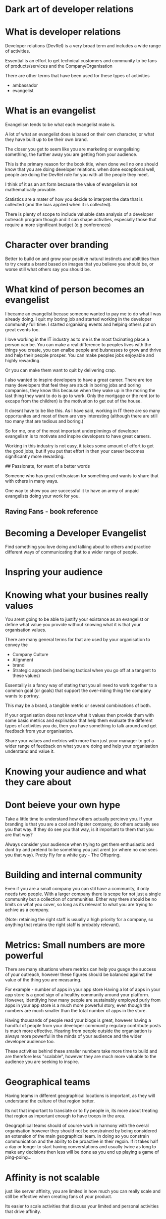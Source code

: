 * Dark art of developer relations


* What is developer relations

Developer relations (DevRel) is a very broad term and includes a wide range of activities.

Essential is an effort to get technical customers and community to be fans of products/services and the Company/Organisation 


There are other terms that have been used for these types of activities
- ambassador
- evangelist

* What is an evangelist 

Evangelism tends to be what each evangelist make is.  

A lot of what an evangelist does is based on their own character, or what they have built up to be their own brand.

The closer you get to seem like you are marketing or evangelising something,
the further away you are getting from your audience.

This is the primary reason for the book title, when done well no one should know 
that you are doing developer relations.  when done exceptional well, people are doing the DevRel role for you with all the people they meet.

I think of it as an art form because the value of evangelism is not mathematically provable.

Statistics are a mater of how you decide to interpret the data that is collected (and the bias applied when it is collected).

There is plenty of scope to include valuable data analysis of a developer outreach program though and it can shape activities, especially those that require a more significant budget (e.g conferences)

* Character over branding 

Better to build on and grow your positive natural instincts and abiltities than to try create a brand based on images that you believe you should be, or worse still what others say you should be.

* What kind of person becomes an evangelist 

I became an evangelist becase someone wanted to pay me to do what I was already doing.  I quit my boring job and started working in the developer community full time.  
I started organising events and helping others put on great events too.

I love working in the IT industry as to me is the most facinating place a person can be.  You can make a real difference to peoples lives with the things you create, you can enalbe people and buisnesses to grow and thrive and help their people prosper.  You can make peoples jobs enjoyable and highly rewarding.  

Or you can make them want to quit by delivering crap.

I also wanted to inspire developers to have a great career.  There are too many developers that feel they are stuck in boring jobs and boring companies, they know this because when they wake up in the moring the last thing they want to do is go to work.  Only the mortgage or the rent (or to excape from the children) is the motivation to get out of the house.

It doesnt have to be like this.  As I have said, working in IT there are so many opportunites and most of them are very interesting (although there are still too many that are tedious and boring.)

So for me, one of the most important underpinnings of developer evangelism is to motivate and inspire developers to have great careers.

Working in this industry is not easy, it takes some amount of effort to get the good jobs, but if you put that effort in then your career becomes significantly more rewarding.

## Passionate, for want of a better words

Someone who has great enthusiasm for something and wants to share that with others in many ways.

One way to show you are successful it to have an army of unpaid evangelists doing your work for you.

** Raving Fans - book reference

* Becoming a Developer Evangelist 

Find something you love doing and talking about to others and practice different ways of communicating that to a wider range of people.

* Inspring your audience 



* Knowing what your busines really values
You arent going to be able to justify your existance as an evangelist or define what value you
provide without knowing what it is that your organisation values.

There are many general terms for that are used by your organisation to convey the 

- Company Culture
- Alignment
- brand 
- Strategic appraoch (and being tactical when you go off at a tangent to these values) 

Essentailly is a fancy way of stating that you all need to work together to a common goal (or goals) that support the over-riding thing the company wants to portray.

This may be a brand, a tangible metric or several combinations of both.

If your organisation does not know what it values then provide them with some basic metrics and explination that help them evaluate the different types of activities you do, then you have something to talk around and get feedback from your organisation.

Share your values and metrics with more than just your manager to get a wider range of feedback on what you are doing
and help your organisation understand and value it.

* Knowing your audience and what they care about 


* Dont beieve your own hype 

Take a little time to understand how others actually percieve you.  If your branding is that you are a cool and hipster company, do others actually see you that way.  If they do see you that way, is it important to them that you are that way?

Always consider your audience when trying to get them enthusiastic and dont try and pretend to be something you just arent (or where no one sees you that way).  Pretty Fly for a white guy - The Offspring.

* Building and internal community

Even if you are a small company you can stil have a community, it only needs two people.  With a larger company there is scope for not just a single community but a collection of communities.  Either way there should be no limits on what you cover, so long as its relevant to what you are trying to achive as a company.

(Note: retaining the right staff is usually a high priority for a company, so anything that retains the right staff is probably relevant).


* Metrics: Small numbers are more powerful

There are many situations where metrics can help you guage the success of your outreach, however these figures should be balanced against the value of the thing you are measuring.

For example - number of apps in your app store
Having a lot of apps in your app store is a good sign of a healthy community around your platform.  However, identifying how many people are sustainably employed purly from apps in your app store is a much more powerful story, even though the numbers are much smaller than the total number of apps in the store.

Having thousands of people read your blogs is great, however having a handful of  people from your developer community regulary contribute posts is much more effective.  Hearing from people outside the organisation is always more powerful in the minds of your audience and the wider developer audience too.

These activities behind these smaller numbers take more time to build and are therefore less "scalable", however they are much more valuable to the audience you are seeking to inspire.


* Geographical teams
Having teams in different geographical locations is important, as they will understand the culture of that region better.

Its not that important to translate or to fly people in, its more about treating that region as important enough to have troops in the area.

Geographical teams should of course work in harmony with the overal organisation however they should not be constrained by being considered an extension of the main geographical team.  In doing so you constrain communication and the ability to be proactive in their regoin.  If it takes half a day or longer to start having converstations and usually twice as long to make any decisions then less will be done as you end up playing a game of ping-poing...


* Affinity is not scalable

just like server affinity, you are limited in how much you can really scale and still be effective when creating fans of your product.

Its easier to scale activities that discuss your limited and personal activities that drive affinity.



* Build a routine

There is a lot of change in this role, so try and establish some routine

- regular user group meetings.
- a day a week where you do familiar & fun tasks 



* Death of a thousand paper cuts 

Unless you are an armchair evangelist then you will spend a good part of your time travelling.  All that travelling means lots of expenses to claim.

This has got to be one of the most valueless time drains for an evangelist.

However, there are lots of tricks to make this less of a drain on your time.


** Avoid spreadsheet expenses

Spreadsheets in general deserve to be keept in the stone age of IT.  

Using spreadheets you ent up numbering all your receipts so that when you scan them the poor person who has to go through them all will know which is which - and if you dont number them then you will find your expences get procesed at the back of the queue.

** Invest in a good expenses tool

should be linked to your credit card, so each expense is automatically captured.  Then all you have to do is attach a digital copy of your reciept.

** Have a human expenses policy

Set minimum limits for expenses to require receipts.  Hopefully your company trust you (otherwise why on earth did they hire you), so why should you have to go through the slow process of attaching reciepts for all the little things (eg. snacks you get on the run because you are too busy to have lunch, a few drinks you buy for people because is the no-brainer thing to do, etc)

Dropping the need for all the little cost can turn a hours work of expenses into a few minutes.

** Photograph your receipts 

Take photos of all your reciepts so that you already have a digital copy right there and then.  Scanning reciepts is a chore and even if you try and parm scanning on your children or other loved ones, they will quickly rebel.

** There is an app for that

Get an expenses system that has a mobile app.  If it can be tied to your phones camera then even better.


* Bastardised Quotes

** All the worlds a stage and developers are all evangelists


** If you pull on just one single thread you see how much the world is connected.

** In China they killed all the sparrows, after a few years the locus overran the country and 36 million died of starvation.
One thing can have a huge impact, only doing one thing can have a devastating impact.  If you dont understand the situation, dont to anything too drastic.


** We are all connecting more widely, but its not the same as connecting deeply
I can potentially reach thousands of people via social media, but it is so much harder to make a real and lasting conneciton.

In person you can make a very deep impression, enabling real change in others.



** Burnout 
You wil burn out, deal with it.  Make sure you use your holidays wisely
- do high level plans for at least 6 months in advance
- continuous light-weight planning will help you build in slack time and still be flexible enough for a developer evangelist role.  Take a look at the concept called Rolling Wave planning.



* Search Engine Optomisation - SEO 

Dont get obsessed with search engine optionisation, its very rarely worth it.  That said, understanding a few simple techniques will get you 95% of what you need for effective SEO.



Brett Hardin, October 30, 2012

I write code at KISSmetrics and love writing about what I learn.

** SEO: Layout and Site Tips

*** Understand Keywords
Keywords are the fundamental thing to understand about SEO. Keywords are the terms people search for in order to find your site.

You should use keywords a few times in your post. DO NOT over do keywords. There is nothing worse than finding a page that is specifically trying to game the engine. Your content will look nasty and unreadable to humans. If you don't follow this advice I guarantee you at some point you will be penalized by Google.

In order to get the long tail use a keyword phrase. A keyword phrase is going to be 3 to 4 words grouped together that people would search for in order to find your content. Use this phrase at most 2 - 4 times throughout the content of your page. That's it.

This should happen naturally as your write. Don't over do it, the content looks lame and unnatural if you do. I don't even think about keywords when I write anymore. I just write. 


*** Title Tag
The title of your post is the most important factor. You want whatever content you are writing about to be in the title of the page. A title is the first thing humans look at to determine whether what they are about to read is interesting to them. Like humans, search engines use the title for indexing relevant content to keywords. Whatever your post is about should be prominent in the title of the post.

Also, don't put your brand name before what the content is about. The closer the word is to the left of the title the more relevant the content must be.

Good: SEO: A Quick Blog Primer - Constantly Learning

Bad: Constantly Learning - SEO: A Quick Blog Primer


*** Permalink Structure
The title of your post should be in the url. Wordpress and most modern blog frameworks, including Jekyll by default put the title of the post in the url.

Good: http://www.mysite.com/maximizing-seo/

Bad: http://www.mysite.com/11345/p207.html

*** Alt Tags on Images 
Tag all of your images with an alt tag. Search engines use alt tags for credit towards the keywords.

Example

 <img src="http://mysite.com/coolpic.jpg" alt="cool pic" title="cool pic">
Alt tags for images can be done fairly simple in Jekyll as follows:

 <img src="http://mysite.com/coolpic.jpg" alt="{{ page.title }}" title="{{ page.title }}">
Get Rid of Broken Links
Web crawlers judge you by the overall impression of your page. Broken links piss off humans just as much as bots. You will often link to content external to your site which you don't control. This is where using Google Webmaster Tools is sweet. Webmaster tools will help you find broken links from and to your site.


*** Duplication caused by pagination
Only do the following if you have a sitemap.xml or else some of your content won't be found. Upon doing research, I found out that google penalizes sites that have duplicate content. This means pagination can screw your site.

With pagination you have multiple pages that have the same content. Google sees a bunch of the same content as bad. A simple fix is to use the rel=next and rel=prev directive on your tags.

**** Example

<a href="/page/1" title="Next Page" class="next" rel="next">Older Posts</a>
Frequent Updates & Great Content
Although only technical things have been mentioned the single most important thing you can do is write great content and post frequently.

When people are using search engines they are trying to find a solution to a problem. People tweet things they find interesting. People like things they want to tell their friends about.

Fundamentally people share and find content they are looking for. In order to be the content they find you need to teach them something. Write content that people want to learn and they will share with others. Always keep this in mind when writing content.

*** Link to Your Own Content
Don't over do this. It looks like crap if you do. If you have more than 1 link per 250 words than you are over doing it.

Links help people and search engines navigate your site. Internal links with good anchor text has an impact on your page position in Google results.

*** One H1?
Dave Doolin, the author of hRecipe, says:

Matt Cutts states in this video that multiple h1 elements is something Google watches for, and may penalize if the useage [sic] doesn't make sense.

So Google decides what makes sense for layout. Don't over do it.



Evangelising developers
One of the most important roles you can do is to evangelist the importance of developers within your own organisation.  Hopefully the importance of developers is at least basically understood otherwise why did they employ a developer evangelist.

So what does evangelising developers involve?

- helping developers use your technology
- getting feedback (helping people create bug tracking, forums, twitter, understanding your support channel, feedback in person is the most valuable)
- understanding the developer experience with your technology - what works, what doesnt, whats great, what is rubish.1`A

* Internal marketing - selling things to yourself

Beware of over marketing to your own team & organisation

Its easy to say everything was awesome... but then nothing is.

You need to understand how others understand what you do - i.e. how do they percieve and value your activities.  If this is not clear, then follow the mantra "everything is awesome"










